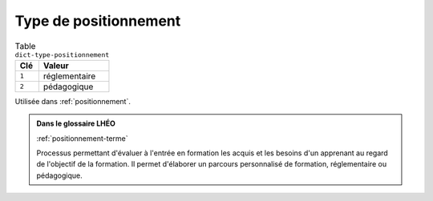 .. _dict-type-positionnement:

Type de positionnement
++++++++++++++++++++++



.. list-table:: Table ``dict-type-positionnement``
   :widths: 25 75
   :header-rows: 1

   * - Clé
     - Valeur
   * - ``1``
     - réglementaire
   * - ``2``
     - pédagogique


Utilisée dans  :ref:`positionnement`.

.. admonition:: Dans le glossaire LHÉO

   :ref:`positionnement-terme`


   Processus permettant d'évaluer à l'entrée en formation les acquis et les besoins d'un apprenant au regard de l'objectif de la formation. Il permet d'élaborer un parcours personnalisé de formation, réglementaire ou pédagogique. 


